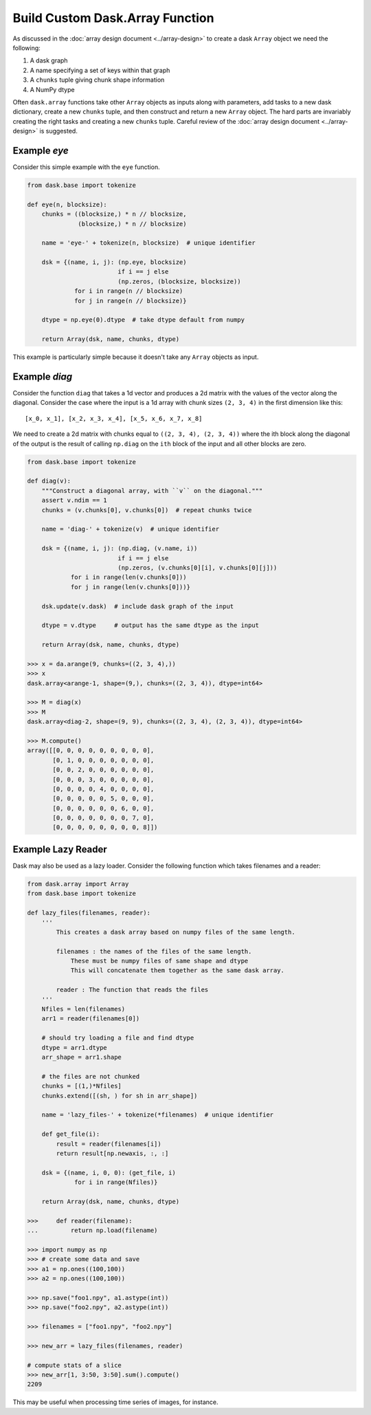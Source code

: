 Build Custom Dask.Array Function
================================

As discussed in the :doc:`array design document <../array-design>` to create a
dask ``Array`` object we need the following:

1.  A dask graph
2.  A name specifying a set of keys within that graph
3.  A ``chunks`` tuple giving chunk shape information
4.  A NumPy dtype

Often ``dask.array`` functions take other ``Array`` objects as inputs along
with parameters, add tasks to a new dask dictionary, create a new ``chunks``
tuple, and then construct and return a new ``Array`` object.  The hard parts
are invariably creating the right tasks and creating a new ``chunks`` tuple.
Careful review of the :doc:`array design document <../array-design>` is suggested.


Example `eye`
-------------

Consider this simple example with the ``eye`` function.

.. code-block:: python

   from dask.base import tokenize

   def eye(n, blocksize):
       chunks = ((blocksize,) * n // blocksize,
                 (blocksize,) * n // blocksize)

       name = 'eye-' + tokenize(n, blocksize)  # unique identifier

       dsk = {(name, i, j): (np.eye, blocksize)
                            if i == j else
                            (np.zeros, (blocksize, blocksize))
                for i in range(n // blocksize)
                for j in range(n // blocksize)}

       dtype = np.eye(0).dtype  # take dtype default from numpy

       return Array(dsk, name, chunks, dtype)

This example is particularly simple because it doesn't take any ``Array``
objects as input.


Example `diag`
--------------

Consider the function ``diag`` that takes a 1d vector and produces a 2d matrix
with the values of the vector along the diagonal.  Consider the case where the
input is a 1d array with chunk sizes ``(2, 3, 4)`` in the first dimension like
this::

    [x_0, x_1], [x_2, x_3, x_4], [x_5, x_6, x_7, x_8]

We need to create a 2d matrix with chunks equal to ``((2, 3, 4), (2, 3, 4))``
where the ith block along the diagonal of the output is the result of calling
``np.diag`` on the ``ith`` block of the input and all other blocks are zero.

.. code-block:: python

   from dask.base import tokenize

   def diag(v):
       """Construct a diagonal array, with ``v`` on the diagonal."""
       assert v.ndim == 1
       chunks = (v.chunks[0], v.chunks[0])  # repeat chunks twice

       name = 'diag-' + tokenize(v)  # unique identifier

       dsk = {(name, i, j): (np.diag, (v.name, i))
                            if i == j else
                            (np.zeros, (v.chunks[0][i], v.chunks[0][j]))
               for i in range(len(v.chunks[0]))
               for j in range(len(v.chunks[0]))}

       dsk.update(v.dask)  # include dask graph of the input

       dtype = v.dtype     # output has the same dtype as the input

       return Array(dsk, name, chunks, dtype)

   >>> x = da.arange(9, chunks=((2, 3, 4),))
   >>> x
   dask.array<arange-1, shape=(9,), chunks=((2, 3, 4)), dtype=int64>

   >>> M = diag(x)
   >>> M
   dask.array<diag-2, shape=(9, 9), chunks=((2, 3, 4), (2, 3, 4)), dtype=int64>

   >>> M.compute()
   array([[0, 0, 0, 0, 0, 0, 0, 0, 0],
          [0, 1, 0, 0, 0, 0, 0, 0, 0],
          [0, 0, 2, 0, 0, 0, 0, 0, 0],
          [0, 0, 0, 3, 0, 0, 0, 0, 0],
          [0, 0, 0, 0, 4, 0, 0, 0, 0],
          [0, 0, 0, 0, 0, 5, 0, 0, 0],
          [0, 0, 0, 0, 0, 0, 6, 0, 0],
          [0, 0, 0, 0, 0, 0, 0, 7, 0],
          [0, 0, 0, 0, 0, 0, 0, 0, 8]])

Example Lazy Reader
-------------------

Dask may also be used as a lazy loader. Consider the following function which
takes filenames and a reader:

.. code-block:: python

    from dask.array import Array
    from dask.base import tokenize

    def lazy_files(filenames, reader):
        '''
            This creates a dask array based on numpy files of the same length.

            filenames : the names of the files of the same length.
                These must be numpy files of same shape and dtype
                This will concatenate them together as the same dask array.

            reader : The function that reads the files
        '''
        Nfiles = len(filenames)
        arr1 = reader(filenames[0])

        # should try loading a file and find dtype
        dtype = arr1.dtype
        arr_shape = arr1.shape

        # the files are not chunked
        chunks = [(1,)*Nfiles]
        chunks.extend([(sh, ) for sh in arr_shape])

        name = 'lazy_files-' + tokenize(*filenames)  # unique identifier

        def get_file(i):
            result = reader(filenames[i])
            return result[np.newaxis, :, :]

        dsk = {(name, i, 0, 0): (get_file, i)
                 for i in range(Nfiles)}

        return Array(dsk, name, chunks, dtype)

    >>>     def reader(filename):
    ...         return np.load(filename)

    >>> import numpy as np
    >>> # create some data and save
    >>> a1 = np.ones((100,100))
    >>> a2 = np.ones((100,100))

    >>> np.save("foo1.npy", a1.astype(int))
    >>> np.save("foo2.npy", a2.astype(int))

    >>> filenames = ["foo1.npy", "foo2.npy"]

    >>> new_arr = lazy_files(filenames, reader)

    # compute stats of a slice
    >>> new_arr[1, 3:50, 3:50].sum().compute()
    2209

This may be useful when processing time series of images, for instance.
